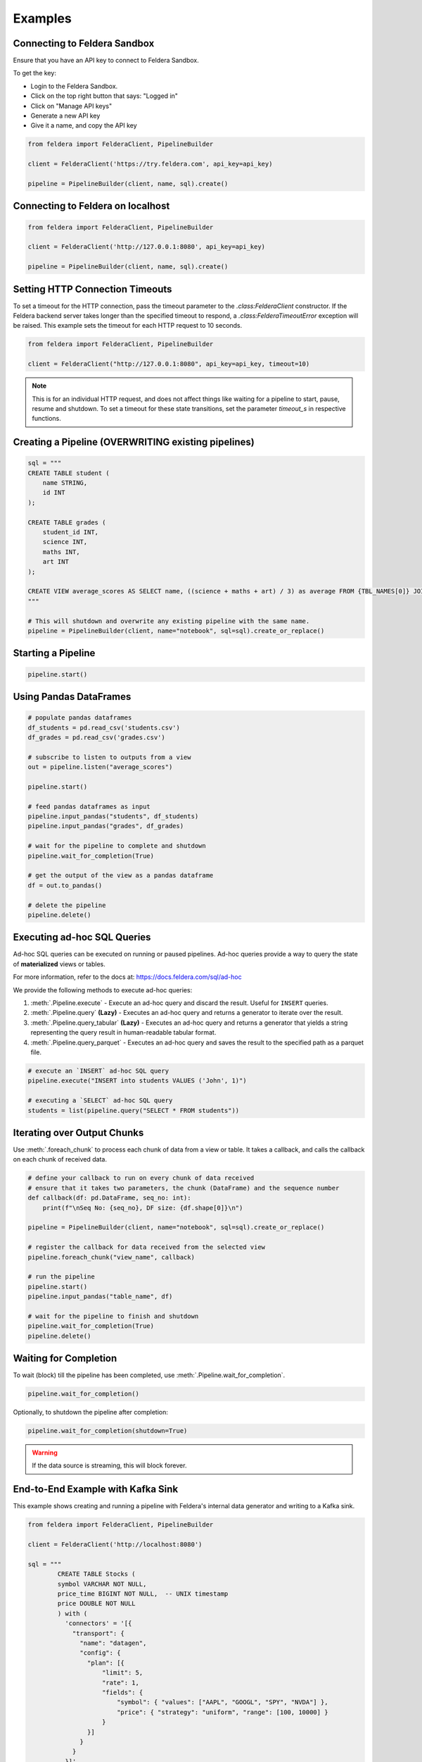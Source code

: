 Examples
~~~~~~~~

Connecting to Feldera Sandbox
=============================

Ensure that you have an API key to connect to Feldera Sandbox.

To get the key:

- Login to the Feldera Sandbox.
- Click on the top right button that says: "Logged in"
- Click on "Manage API keys"
- Generate a new API key
- Give it a name, and copy the API key

.. code-block:: python

    from feldera import FelderaClient, PipelineBuilder

    client = FelderaClient('https://try.feldera.com', api_key=api_key)

    pipeline = PipelineBuilder(client, name, sql).create()

Connecting to Feldera on localhost
==================================

.. code-block:: python

    from feldera import FelderaClient, PipelineBuilder

    client = FelderaClient('http://127.0.0.1:8080', api_key=api_key)

    pipeline = PipelineBuilder(client, name, sql).create()

Setting HTTP Connection Timeouts
================================

To set a timeout for the HTTP connection, pass the timeout parameter to the `.class:FelderaClient` constructor.
If the Feldera backend server takes longer than the specified timeout to respond, a
`.class:FelderaTimeoutError` exception will be raised.
This example sets the timeout for each HTTP request to 10 seconds.

.. code-block:: python

    from feldera import FelderaClient, PipelineBuilder

    client = FelderaClient("http://127.0.0.1:8080", api_key=api_key, timeout=10)

.. note::
    This is for an individual HTTP request, and does not affect things like waiting for a pipeline to start,
    pause, resume and shutdown.
    To set a timeout for these state transitions, set the parameter `timeout_s` in respective functions.

Creating a Pipeline (OVERWRITING existing pipelines)
====================================================

.. code-block:: python

    sql = """
    CREATE TABLE student (
        name STRING,
        id INT
    );

    CREATE TABLE grades (
        student_id INT,
        science INT,
        maths INT,
        art INT
    );

    CREATE VIEW average_scores AS SELECT name, ((science + maths + art) / 3) as average FROM {TBL_NAMES[0]} JOIN {TBL_NAMES[1]} on id = student_id ORDER BY average DESC;
    """

    # This will shutdown and overwrite any existing pipeline with the same name.
    pipeline = PipelineBuilder(client, name="notebook", sql=sql).create_or_replace()

Starting a Pipeline
===================

.. code-block:: python

    pipeline.start()


Using Pandas DataFrames
=======================

.. code-block:: python

    # populate pandas dataframes
    df_students = pd.read_csv('students.csv')
    df_grades = pd.read_csv('grades.csv')

    # subscribe to listen to outputs from a view
    out = pipeline.listen("average_scores")

    pipeline.start()

    # feed pandas dataframes as input
    pipeline.input_pandas("students", df_students)
    pipeline.input_pandas("grades", df_grades)

    # wait for the pipeline to complete and shutdown
    pipeline.wait_for_completion(True)

    # get the output of the view as a pandas dataframe
    df = out.to_pandas()

    # delete the pipeline
    pipeline.delete()

Executing ad-hoc SQL Queries
============================

Ad-hoc SQL queries can be executed on running or paused pipelines.
Ad-hoc queries provide a way to query the state of **materialized** views or tables.

For more information, refer to the docs at: https://docs.feldera.com/sql/ad-hoc

We provide the following methods to execute ad-hoc queries:

#. :meth:`.Pipeline.execute` - Execute an ad-hoc query and discard the result. Useful for ``INSERT`` queries.

#. :meth:`.Pipeline.query` **(Lazy)** - Executes an ad-hoc query and returns a generator to iterate over the result.

#. :meth:`.Pipeline.query_tabular` **(Lazy)** - Executes an ad-hoc query and returns a generator that yields a string representing the query result in human-readable tabular format.

#. :meth:`.Pipeline.query_parquet` - Executes an ad-hoc query and saves the result to the specified path as a parquet file.

.. code-block:: python

    # execute an `INSERT` ad-hoc SQL query
    pipeline.execute("INSERT into students VALUES ('John', 1)")

    # executing a `SELECT` ad-hoc SQL query
    students = list(pipeline.query("SELECT * FROM students"))

Iterating over Output Chunks
============================

Use :meth:`.foreach_chunk` to process each chunk of data from a view or table.
It takes a callback, and calls the callback on each chunk of received data.

.. code-block:: python

    # define your callback to run on every chunk of data received
    # ensure that it takes two parameters, the chunk (DataFrame) and the sequence number
    def callback(df: pd.DataFrame, seq_no: int):
        print(f"\nSeq No: {seq_no}, DF size: {df.shape[0]}\n")

    pipeline = PipelineBuilder(client, name="notebook", sql=sql).create_or_replace()

    # register the callback for data received from the selected view
    pipeline.foreach_chunk("view_name", callback)

    # run the pipeline
    pipeline.start()
    pipeline.input_pandas("table_name", df)

    # wait for the pipeline to finish and shutdown
    pipeline.wait_for_completion(True)
    pipeline.delete()

Waiting for Completion
======================

To wait (block) till the pipeline has been completed, use :meth:`.Pipeline.wait_for_completion`.

.. code-block:: python

    pipeline.wait_for_completion()

Optionally, to shutdown the pipeline after completion:

.. code-block:: python

    pipeline.wait_for_completion(shutdown=True)

.. warning::
  If the data source is streaming, this will block forever.

End-to-End Example with Kafka Sink
==================================

This example shows creating and running a pipeline with Feldera's internal data generator and writing to a Kafka sink.

.. code-block:: python

    from feldera import FelderaClient, PipelineBuilder

    client = FelderaClient('http://localhost:8080')

    sql = """
            CREATE TABLE Stocks (
            symbol VARCHAR NOT NULL,
            price_time BIGINT NOT NULL,  -- UNIX timestamp
            price DOUBLE NOT NULL
            ) with (
              'connectors' = '[{
                "transport": {
                  "name": "datagen",
                  "config": {
                    "plan": [{
                        "limit": 5,
                        "rate": 1,
                        "fields": {
                            "symbol": { "values": ["AAPL", "GOOGL", "SPY", "NVDA"] },
                            "price": { "strategy": "uniform", "range": [100, 10000] }
                        }
                    }]
                  }
                }
              }]'
            );

            CREATE VIEW googl_stocks
            WITH (
                'connectors' = '[
                    {
                        "name": "kafka-3",
                        "transport": {
                            "name": "kafka_output",
                            "config": {
                                "bootstrap.servers": "localhost:9092",
                                "topic": "googl_stocks",
                                "auto.offset.reset": "earliest"
                            }
                        },
                        "format": {
                            "name": "json",
                            "config": {
                                "update_format": "insert_delete",
                                "array": false
                            }
                        }
                    }
                ]'
            )
            AS SELECT * FROM Stocks WHERE symbol = 'GOOGL';
            """

    pipeline = PipelineBuilder(client, name="kafka_example", sql=sql).create_or_replace()

    out = pipeline.listen("googl_stocks")
    pipeline.start()

    # important: `wait_for_completion` will block forever here
    pipeline.wait_for_idle()
    pipeline.shutdown()
    df = out.to_pandas()
    assert df.shape[0] != 0

    pipeline.delete()

Specifying Data Sources / Sinks
===============================

To connect Feldera to various data sources or sinks, you can define them in the SQL code.
Refer to the connector documentation at: https://docs.feldera.com/connectors/
